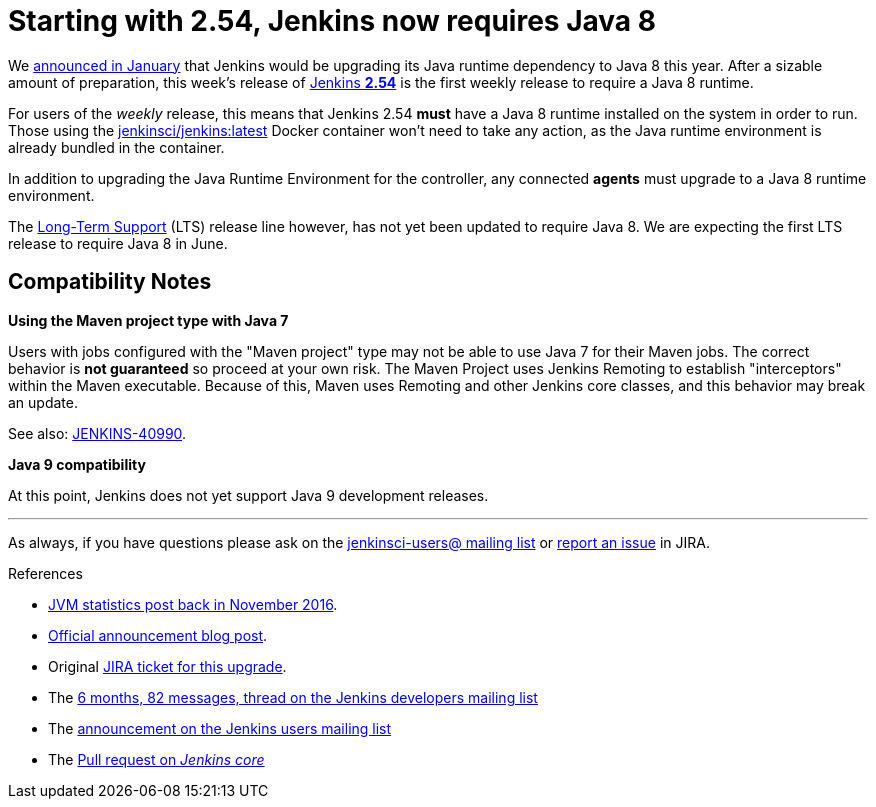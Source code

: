= Starting with 2.54, Jenkins now requires Java 8
:page-tags: java8

:page-author: batmat


We link:/blog/2017/01/17/Jenkins-is-upgrading-to-Java-8/[announced in January]
that Jenkins would be upgrading its Java runtime dependency to Java 8 this
year. After a sizable amount of preparation, this week's release of
link:/changelog/#v2.54[Jenkins **2.54**] is the first weekly release to require
a Java 8 runtime.

For users of the _weekly_ release, this means that Jenkins 2.54 **must** have
a Java 8 runtime installed on the system in order to
run. Those using the
link:https://hub.docker.com/r/jenkinsci/jenkins[jenkinsci/jenkins:latest]
Docker container won't need to take any action, as the Java runtime environment
is already bundled in the container.

In addition to upgrading the Java Runtime Environment for the controller, any
connected **agents** must upgrade to a Java 8 runtime environment.

The link:/changelog-stable[Long-Term Support] (LTS) release line however, has
not yet been updated to require Java 8. We are expecting the first LTS release
to require Java 8 in June.

== Compatibility Notes

**Using the Maven project type with Java 7**

Users with jobs configured with the "Maven project" type may not be able to use
Java 7 for their Maven jobs. The correct behavior is **not guaranteed** so
proceed at your own risk. The Maven Project uses Jenkins Remoting to establish
"interceptors" within the Maven executable. Because of this, Maven uses
Remoting and other Jenkins core classes, and this behavior may break an update.

See also:
link:https://issues.jenkins.io/browse/JENKINS-40990[JENKINS-40990].


**Java 9 compatibility**

At this point, Jenkins does not yet support Java 9 development releases.


---

As always, if you have questions please ask on the
link:/mailing-lists[jenkinsci-users@ mailing list] or
link:https://wiki.jenkins.io/display/JENKINS/How+to+report+an+issue[report
an issue] in JIRA.

.References
****
* link:/blog/2016/11/22/what-jvm-versions-are-running-jenkins-the-return/[JVM statistics post back in November 2016].
* link:/blog/2017/01/17/Jenkins-is-upgrading-to-Java-8/[Official announcement blog post].
* Original link:https://issues.jenkins.io/browse/JENKINS-27624[JIRA ticket for this upgrade].
* The link:https://groups.google.com/forum/?utm_medium=email&utm_source=footer#!msg/jenkinsci-dev/fo5nKLhZK5U/Zb9jHpBJBQAJ[6 months, 82 messages, thread on the Jenkins developers mailing list]
* The link:https://groups.google.com/forum/?utm_medium=email&utm_source=footer#!msg/jenkinsci-users/R6SGnW7MY6A/25MBJ9a2CQAJ[announcement on the Jenkins users mailing list]
* The link:https://github.com/jenkinsci/jenkins/pull/2802[Pull request on _Jenkins core_]
****